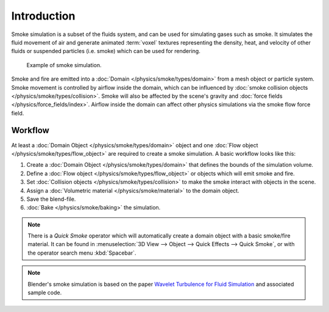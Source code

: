 ..    TODO/Review: {{review}}.

************
Introduction
************

Smoke simulation is a subset of the fluids system, and can be used for simulating gases such as smoke.
It simulates the fluid movement of air and generate animated :term:`voxel`
textures representing the density, heat, and velocity of other fluids or suspended particles
(i.e. smoke) which can be used for rendering.

.. figure:: /images/physics_smoke_types_domain_note-on-resolution.jpg

   Example of smoke simulation.

Smoke and fire are emitted into a :doc:`Domain </physics/smoke/types/domain>`
from a mesh object or particle system. Smoke movement is controlled by airflow inside the domain,
which can be influenced by :doc:`smoke collision objects </physics/smoke/types/collision>`.
Smoke will also be affected by the scene's gravity and :doc:`force fields </physics/force_fields/index>`.
Airflow inside the domain can affect other physics simulations via the smoke flow force field.


Workflow
========

At least a :doc:`Domain Object </physics/smoke/types/domain>` object and
one :doc:`Flow object </physics/smoke/types/flow_object>` are required to create a smoke simulation.
A basic workflow looks like this:

#. Create a :doc:`Domain Object </physics/smoke/types/domain>`
   that defines the bounds of the simulation volume.
#. Define a :doc:`Flow object </physics/smoke/types/flow_object>`
   or objects which will emit smoke and fire.
#. Set :doc:`Collision objects </physics/smoke/types/collision>`
   to make the smoke interact with objects in the scene.
#. Assign a :doc:`Volumetric material </physics/smoke/material>`
   to the domain object.
#. Save the blend-file.
#. :doc:`Bake </physics/smoke/baking>`
   the simulation.

.. note::

   There is a *Quick Smoke* operator which will automatically create
   a domain object with a basic smoke/fire material.
   It can be found in :menuselection:`3D View --> Object --> Quick Effects --> Quick Smoke`,
   or with the operator search menu :kbd:`Spacebar`.

.. note::

   Blender's smoke simulation is based on the paper
   `Wavelet Turbulence for Fluid Simulation <https://www.cs.cornell.edu/~tedkim/wturb/>`__
   and associated sample code.
